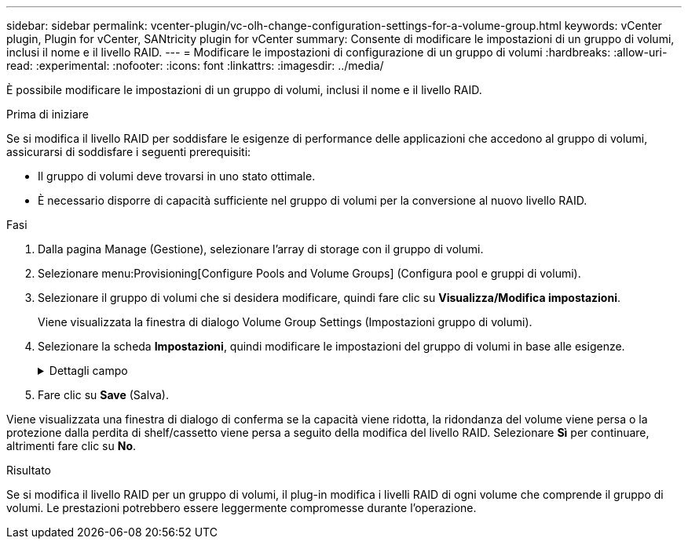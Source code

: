 ---
sidebar: sidebar 
permalink: vcenter-plugin/vc-olh-change-configuration-settings-for-a-volume-group.html 
keywords: vCenter plugin, Plugin for vCenter, SANtricity plugin for vCenter 
summary: Consente di modificare le impostazioni di un gruppo di volumi, inclusi il nome e il livello RAID. 
---
= Modificare le impostazioni di configurazione di un gruppo di volumi
:hardbreaks:
:allow-uri-read: 
:experimental: 
:nofooter: 
:icons: font
:linkattrs: 
:imagesdir: ../media/


[role="lead"]
È possibile modificare le impostazioni di un gruppo di volumi, inclusi il nome e il livello RAID.

.Prima di iniziare
Se si modifica il livello RAID per soddisfare le esigenze di performance delle applicazioni che accedono al gruppo di volumi, assicurarsi di soddisfare i seguenti prerequisiti:

* Il gruppo di volumi deve trovarsi in uno stato ottimale.
* È necessario disporre di capacità sufficiente nel gruppo di volumi per la conversione al nuovo livello RAID.


.Fasi
. Dalla pagina Manage (Gestione), selezionare l'array di storage con il gruppo di volumi.
. Selezionare menu:Provisioning[Configure Pools and Volume Groups] (Configura pool e gruppi di volumi).
. Selezionare il gruppo di volumi che si desidera modificare, quindi fare clic su *Visualizza/Modifica impostazioni*.
+
Viene visualizzata la finestra di dialogo Volume Group Settings (Impostazioni gruppo di volumi).

. Selezionare la scheda *Impostazioni*, quindi modificare le impostazioni del gruppo di volumi in base alle esigenze.
+
.Dettagli campo
[%collapsible]
====
[cols="25h,~"]
|===
| Impostazione | Descrizione 


 a| 
Nome
 a| 
È possibile modificare il nome fornito dall'utente del gruppo di volumi. Specificare un nome per un gruppo di volumi.



 a| 
Livello RAID
 a| 
Selezionare il nuovo livello RAID dal menu a discesa.

** *RAID 0 striping* -- offre performance elevate ma non fornisce alcuna ridondanza dei dati. Se un singolo disco si guasta nel gruppo di volumi, tutti i volumi associati si guastano e tutti i dati vengono persi. Un gruppo RAID di striping combina due o più dischi in un'unica grande unità logica.
** *Mirroring RAID 1* -- offre performance elevate e la migliore disponibilità dei dati ed è adatto per la memorizzazione di dati sensibili a livello aziendale o personale. Protegge i dati eseguendo automaticamente il mirroring del contenuto di un disco nel secondo disco della coppia mirrorata. Fornisce protezione in caso di guasto di un singolo disco.
** *RAID 10 striping/mirroring* -- fornisce una combinazione di RAID 0 (striping) e RAID 1 (mirroring) e si ottiene selezionando quattro o più dischi. RAID 10 è adatto per applicazioni di transazioni di volumi elevati, come un database, che richiedono performance elevate e tolleranza agli errori.
** *RAID 5* -- ottimale per ambienti multiutente (come storage di database o file system) in cui le dimensioni i/o tipiche sono ridotte e l'attività di lettura è molto elevata.
** *RAID 6* -- ottimale per ambienti che richiedono una protezione di ridondanza oltre RAID 5, ma che non richiedono elevate prestazioni di scrittura. RAID 3 può essere assegnato solo ai gruppi di volumi utilizzando l'interfaccia della riga di comando (CLI). Quando si modifica il livello RAID, non è possibile annullare questa operazione dopo l'inizio. Durante la modifica, i dati rimangono disponibili.




 a| 
Capacità di ottimizzazione (solo array EF600)
 a| 
Quando viene creato un gruppo di volumi, viene generata una capacità di ottimizzazione consigliata che fornisce un equilibrio tra capacità disponibile e prestazioni e durata del disco. È possibile regolare questo bilanciamento spostando il cursore verso destra per migliorare le prestazioni e la durata del disco a scapito della maggiore capacità disponibile, oppure spostandolo verso sinistra per aumentare la capacità disponibile a scapito di migliori prestazioni e durata del disco. I dischi SSD avranno una maggiore durata e migliori prestazioni di scrittura massime quando una parte della loro capacità non viene allocata. Per i dischi associati a un gruppo di volumi, la capacità non allocata è costituita dalla capacità libera di un gruppo (capacità non utilizzata dai volumi) e da una parte della capacità utilizzabile come capacità di ottimizzazione aggiuntiva. La capacità di ottimizzazione aggiuntiva garantisce un livello minimo di capacità di ottimizzazione riducendo la capacità utilizzabile e, come tale, non è disponibile per la creazione di volumi.

|===
====
. Fare clic su *Save* (Salva).


Viene visualizzata una finestra di dialogo di conferma se la capacità viene ridotta, la ridondanza del volume viene persa o la protezione dalla perdita di shelf/cassetto viene persa a seguito della modifica del livello RAID. Selezionare *Sì* per continuare, altrimenti fare clic su *No*.

.Risultato
Se si modifica il livello RAID per un gruppo di volumi, il plug-in modifica i livelli RAID di ogni volume che comprende il gruppo di volumi. Le prestazioni potrebbero essere leggermente compromesse durante l'operazione.
